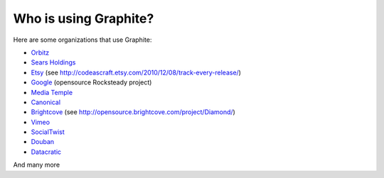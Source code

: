 Who is using Graphite?
======================

Here are some organizations that use Graphite:

* `Orbitz <http://www.orbitz.com/>`_
* `Sears Holdings <http://www.sears.com/>`_
* `Etsy <http://www.etsy.com/>`_ (see http://codeascraft.etsy.com/2010/12/08/track-every-release/)
* `Google <http://google-opensource.blogspot.com/2010/09/get-ready-to-rocksteady.html>`_ (opensource Rocksteady project)
* `Media Temple <http://mediatemple.net/>`_
* `Canonical <http://www.canonical.com>`_
* `Brightcove <http://www.brightcove.com>`_ (see http://opensource.brightcove.com/project/Diamond/)
* `Vimeo <http://www.vimeo.com>`_
* `SocialTwist <http://www.socialtwist.com>`_
* `Douban <http://www.douban.com>`_
* `Datacratic <http://www.datacratic.com>`_

And many more
